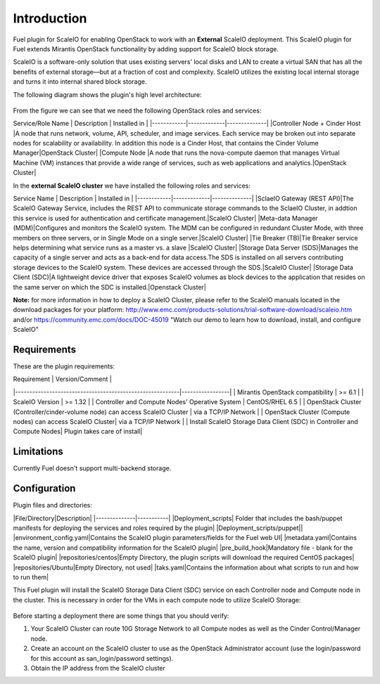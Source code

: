 ===========================================================
Introduction
===========================================================
Fuel plugin for ScaleIO for enabling OpenStack to work with an **External** ScaleIO deployment. This ScaleIO plugin for Fuel extends Mirantis OpenStack functionality by adding support for ScaleIO block storage.

ScaleIO is a software-only solution that uses existing servers' local disks and LAN to create a virtual SAN that has all the benefits of external storage—but at a fraction of cost and complexity. ScaleIO utilizes the existing local internal storage and turns it into internal shared block storage.

The following diagram shows the plugin's high level architecture: 

 .. image:: https://github.com/openstack/fuel-plugin-scaleio-cinder/blob/master/doc/images/fuel-plugin-scaleio-cinder-1.jpg

From the figure we can see that we need the following OpenStack roles and services: 

Service/Role Name | Description | Installed in |
|------------|-------------|--------------|
|Controller Node + Cinder Host |A node that runs network, volume, API, scheduler, and image services. Each service may be broken out into separate nodes for scalability or availability. In addition this node is a Cinder Host, that contains the Cinder Volume Manager|OpenStack Cluster|
|Compute Node |A node that runs the nova-compute daemon that manages Virtual Machine (VM) instances that provide a wide range of services, such as web applications and analytics.|OpenStack Cluster|


In the **external ScaleIO cluster** we have installed the following roles and services: 

Service Name | Description | Installed in |
|------------|-------------|--------------|
|SclaeIO Gateway (REST API)|The ScaleIO Gateway Service, includes the REST API to communicate storage commands to the SclaeIO Cluster, in addtion this service is used for authentication and certificate management.|ScaleIO Cluster|
|Meta-data Manager (MDM)|Configures and monitors the ScaleIO system. The MDM can be configured in redundant Cluster Mode, with three members on three servers, or in Single Mode on a single server.|ScaleIO Cluster|
|Tie Breaker (TB)|Tie Breaker service helps determining what service runs as a master vs. a slave |ScaleIO Cluster|
|Storage Data Server (SDS)|Manages the capacity of a single server and acts as a back-end for data access.The SDS is installed on all servers contributing storage devices to the ScaleIO system. These devices are accessed through the SDS.|ScaleIO Cluster| 
|Storage Data Client (SDC)|A lightweight device driver that exposes ScaleIO volumes as block devices to the application that resides on the same server on which the SDC is installed.|Openstack Cluster|

**Note:** for more information in how to deploy a ScaleIO Cluster, please refer to the ScaleIO manuals located in the download packages for your platform: http://www.emc.com/products-solutions/trial-software-download/scaleio.htm and/or https://community.emc.com/docs/DOC-45019 "Watch our demo to learn how to download, install, and configure ScaleIO"



Requirements
===========================================================
These are the plugin requirements: 


| Requirement                                              | Version/Comment |
|----------------------------------------------------------|-----------------|
| Mirantis OpenStack compatibility                         | >= 6.1          |
| ScaleIO Version										   | >= 1.32         |
| Controller and Compute Nodes' Operative System		   | CentOS/RHEL 6.5 |
| OpenStack Cluster (Controller/cinder-volume node) can access ScaleIO Cluster | via a TCP/IP Network  |
| OpenStack Cluster (Compute nodes) can access ScaleIO Cluster| via a TCP/IP Network  |
| Install ScaleIO Storage Data Client (SDC) in Controller and Compute Nodes| Plugin takes care of install|


Limitations
===========================================================
Currently Fuel doesn't support multi-backend storage.


Configuration
===========================================================

Plugin files and directories:

|File/Directory|Description|
|--------------|-----------|
|Deployment_scripts| Folder that includes the bash/puppet manifests for deploying the services and roles required by the plugin|
|Deployment_scripts/puppet||
|environment_config.yaml|Contains the ScaleIO plugin parameters/fields for the Fuel web UI|
|metadata.yaml|Contains the name, version and compatibility information for the ScaleIO plugin|
|pre_build_hook|Mandatory file - blank for the ScaleIO plugin|
|repositories/centos|Empty Directory, the plugin scripts will download the required CentOS packages|
|repositories/Ubuntu|Empty Directory, not used|
|taks.yaml|Contains the information about what scripts to run and how to run them|


This Fuel plugin will install the ScaleIO Storage Data Client (SDC) service on each Controller node and Compute node in the cluster. This is necessary in order for the VMs in each compute node to utilize ScaleIO Storage:

 .. image:: https://github.com/openstack/fuel-plugin-scaleio-cinder/blob/master/doc/images/fuel-plugin-scaleio-cinder-2.jpg


Before starting a deployment there are some things that you should verify:

1. Your ScaleIO Cluster can route 10G Storage Network to all Compute nodes
   as well as the Cinder Control/Manager node.
2. Create an account on the ScaleIO cluster to use as the OpenStack Administrator
   account (use the login/password for this account as san_login/password settings).
3. Obtain the IP address from the ScaleIO cluster
